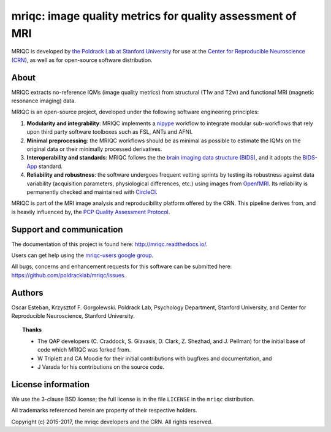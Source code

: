 mriqc: image quality metrics for quality assessment of MRI
==========================================================

MRIQC is developed by `the Poldrack Lab at Stanford University
<https://poldracklab.stanford.edu>`_ for use at the `Center for Reproducible
Neuroscience (CRN) <http://reproducibility.stanford.edu>`_, as well as
for open-source software distribution.

.. image:: https://circleci.com/gh/poldracklab/mriqc/tree/master.svg?style=svg
  :target: https://circleci.com/gh/poldracklab/mriqc/tree/master

.. image:: https://readthedocs.org/projects/mriqc/badge/?version=latest
  :target: http://mriqc.readthedocs.io/en/latest/?badge=latest
  :alt: Documentation Status

.. image:: https://api.codacy.com/project/badge/grade/fbb12f660141411a89ba1ae5bf873717
  :target: https://www.codacy.com/app/code_3/mriqc

.. image:: https://coveralls.io/repos/github/poldracklab/mriqc/badge.svg?branch=master
  :target: https://coveralls.io/github/poldracklab/mriqc?branch=master

.. image:: https://codecov.io/gh/poldracklab/mriqc/branch/master/graph/badge.svg
  :target: https://codecov.io/gh/poldracklab/mriqc

.. image:: https://img.shields.io/pypi/v/mriqc.svg
    :target: https://pypi.python.org/pypi/mriqc/
    :alt: Latest Version

.. image:: https://img.shields.io/pypi/pyversions/mriqc.svg
    :target: https://pypi.python.org/pypi/mriqc/
    :alt: Supported Python versions

.. image:: https://img.shields.io/pypi/status/mriqc.svg
    :target: https://pypi.python.org/pypi/mriqc/
    :alt: Development Status

.. image:: https://img.shields.io/pypi/l/mriqc.svg
    :target: https://pypi.python.org/pypi/mriqc/
    :alt: License


About
-----

MRIQC extracts no-reference IQMs (image quality metrics) from
structural (T1w and T2w) and functional MRI (magnetic resonance imaging)
data.

MRIQC is an open-source project, developed under the following
software engineering principles:

#. **Modularity and integrability**: MRIQC implements a
   `nipype <http://nipype.readthedocs.io>`_ workflow to integrate modular 
   sub-workflows that rely upon third party software toolboxes such as 
   FSL, ANTs and AFNI.

#. **Minimal preprocessing**: the MRIQC workflows should be as minimal
   as possible to estimate the IQMs on the original data or their minimally
   processed derivatives.

#. **Interoperability and standards**: MRIQC follows the the `brain imaging data structure
   (BIDS) <http://bids.neuroimaging.io>`_, and it adopts the `BIDS-App
   <http://bids-apps.neuroimaging.io>`_ standard.
   
#. **Reliability and robustness**: the software undergoes frequent vetting sprints
   by testing its robustness against data variability (acquisition parameters,
   physiological differences, etc.) using images from `OpenfMRI <https://openfmri.org>`_.
   Its reliability is permanently checked and maintained with 
   `CircleCI <https://circleci.com/gh/poldracklab/mriqc>`_.


MRIQC is part of the MRI image analysis and reproducibility platform offered by
the CRN. This pipeline derives from, and is heavily influenced by, the
`PCP Quality Assessment Protocol <http://preprocessed-connectomes-project.github.io/quality-assessment-protocol>`_.


Support and communication
-------------------------

The documentation of this project is found here: http://mriqc.readthedocs.io/.

Users can get help using the `mriqc-users google group <https://groups.google.com/forum/#!forum/mriqc-users>`_.

All bugs, concerns and enhancement requests for this software can be submitted here:
https://github.com/poldracklab/mriqc/issues.


Authors
-------

Oscar Esteban, Krzysztof F. Gorgolewski.
Poldrack Lab, Psychology Department, Stanford University,
and Center for Reproducible Neuroscience, Stanford University.

.. topic:: **Thanks**

    * The QAP developers (C. Craddock, S. Giavasis, D. Clark, Z. Shezhad, and J.
      Pellman) for the initial base of code which MRIQC was forked from.
    * W Triplett and CA Moodie for their initial contributions with bugfixes and documentation, and
    * J Varada for his contributions on the source code.


License information
-------------------

We use the 3-clause BSD license; the full license is in the file ``LICENSE`` in
the ``mriqc`` distribution.

All trademarks referenced herein are property of their respective
holders.

Copyright (c) 2015-2017, the mriqc developers and the CRN.
All rights reserved.
